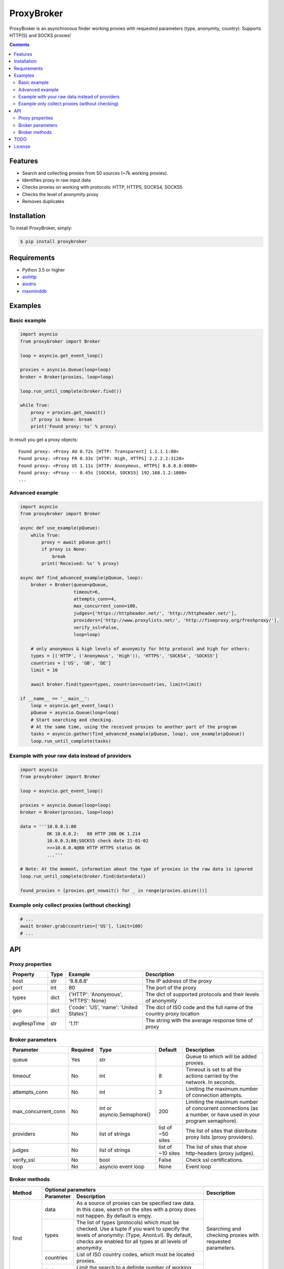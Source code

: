 ProxyBroker
===========
.. image:: https://img.shields.io/pypi/v/proxybroker.svg
    :target: https://pypi.python.org/pypi/proxybroker/
.. image:: https://img.shields.io/pypi/pyversions/proxybroker.svg
    :target: https://pypi.python.org/pypi/proxybroker/
.. image:: https://img.shields.io/travis/constverum/ProxyBroker.svg
    :target: https://travis-ci.org/constverum/ProxyBroker
.. image:: https://img.shields.io/pypi/wheel/proxybroker.svg
    :target: https://pypi.python.org/pypi/proxybroker/
.. image:: https://img.shields.io/pypi/dm/proxybroker.svg
    :target: https://pypi.python.org/pypi/proxybroker/
.. image:: https://img.shields.io/pypi/l/proxybroker.svg
    :target: https://pypi.python.org/pypi/proxybroker/


ProxyBroker is an asynchronous finder working proxies with requested parameters (type, anonymity, country). Supports HTTP(S) and SOCKS proxies!

.. image:: https://raw.githubusercontent.com/constverum/ProxyBroker/master/proxybroker/data/example.gif

.. contents::
   :depth: 3

Features
--------

* Search and collecting proxies from 50 sources (~7k working proxies).
* Identifies proxy in raw input data
* Checks proxies on working with protocols: HTTP, HTTPS, SOCKS4, SOCKS5
* Checks the level of anonymity proxy
* Removes duplicates


Installation
------------

To install ProxyBroker, simply:

.. code-block:: bash

    $ pip install proxybroker


Requirements
------------

* Python 3.5 or higher
* `aiohttp <https://pypi.python.org/pypi/aiohttp>`_
* `aiodns <https://pypi.python.org/pypi/aiodns>`_
* `maxminddb <https://pypi.python.org/pypi/maxminddb>`_


Examples
--------

Basic example
"""""""""""""

.. code-block:: python

    import asyncio
    from proxybroker import Broker

    loop = asyncio.get_event_loop()

    proxies = asyncio.Queue(loop=loop)
    broker = Broker(proxies, loop=loop)

    loop.run_until_complete(broker.find())

    while True:
        proxy = proxies.get_nowait()
        if proxy is None: break
        print('Found proxy: %s' % proxy)

In result you get a proxy objects::

    Found proxy: <Proxy AU 0.72s [HTTP: Transparent] 1.1.1.1:80>
    Found proxy: <Proxy FR 0.33s [HTTP: High, HTTPS] 2.2.2.2:3128>
    Found proxy: <Proxy US 1.11s [HTTP: Anonymous, HTTPS] 8.8.8.8:8000>
    Found proxy: <Proxy -- 0.45s [SOCKS4, SOCKS5] 192.168.1.2:1080>
    ...


Advanced example
""""""""""""""""

.. code-block:: python

    import asyncio
    from proxybroker import Broker

    async def use_example(pQueue):
        while True:
            proxy = await pQueue.get()
            if proxy is None:
                break
            print('Received: %s' % proxy)

    async def find_advanced_example(pQueue, loop):
        broker = Broker(queue=pQueue,
                        timeout=6,
                        attempts_conn=4,
                        max_concurrent_conn=100,
                        judges=['https://httpheader.net/', 'http://httpheader.net/'],
                        providers=['http://www.proxylists.net/', 'http://fineproxy.org/freshproxy/'],
                        verify_ssl=False,
                        loop=loop)

        # only anonymous & high levels of anonymity for http protocol and high for others:
        types = [('HTTP', ('Anonymous', 'High')), 'HTTPS', 'SOCKS4', 'SOCKS5']
        countries = ['US', 'GB', 'DE']
        limit = 10

        await broker.find(types=types, countries=countries, limit=limit)

    if __name__ == '__main__':
        loop = asyncio.get_event_loop()
        pQueue = asyncio.Queue(loop=loop)
        # Start searching and checking.
        # At the same time, using the received proxies to another part of the program
        tasks = asyncio.gather(find_advanced_example(pQueue, loop), use_example(pQueue))
        loop.run_until_complete(tasks)


Example with your raw data instead of providers
"""""""""""""""""""""""""""""""""""""""""""""""

.. code-block:: python

    import asyncio
    from proxybroker import Broker

    loop = asyncio.get_event_loop()

    proxies = asyncio.Queue(loop=loop)
    broker = Broker(proxies, loop=loop)

    data = '''10.0.0.1:80
              OK 10.0.0.2:   80 HTTP 200 OK 1.214
              10.0.0.3;80;SOCKS5 check date 21-01-02
              >>>10.0.0.4@80 HTTP HTTPS status OK
              ...'''

    # Note: At the moment, information about the type of proxies in the raw data is ignored
    loop.run_until_complete(broker.find(data=data))

    found_proxies = [proxies.get_nowait() for _ in range(proxies.qsize())]


Example only collect proxies (without checking)
"""""""""""""""""""""""""""""""""""""""""""""""

.. code-block:: python

    # ...
    await broker.grab(countries=['US'], limit=100)
    # ...


API
---


Proxy properties
""""""""""""""""
.. table::

    +------------+------+-----------------------------------------+----------------------------------------------------------------------+
    |Property    | Type | Example                                 | Description                                                          |
    +============+======+=========================================+======================================================================+
    |host        | str  | '8.8.8.8'                               | The IP address of the proxy                                          |
    +------------+------+-----------------------------------------+----------------------------------------------------------------------+
    |port        | int  | 80                                      | The port of the proxy                                                |
    +------------+------+-----------------------------------------+----------------------------------------------------------------------+
    |types       | dict | {'HTTP': 'Anonymous', 'HTTPS': None}    | The dict of supported protocols and their levels of anonymity        |
    +------------+------+-----------------------------------------+----------------------------------------------------------------------+
    |geo         | dict | {'code': 'US', 'name': 'United States'} | The dict of ISO code and the full name of the country proxy location |
    +------------+------+-----------------------------------------+----------------------------------------------------------------------+
    |avgRespTime | str  | '1.11'                                  | The string with the average response time of proxy                   |
    +------------+------+-----------------------------------------+----------------------------------------------------------------------+


Broker parameters
"""""""""""""""""
.. table::

    +--------------------+----------+----------------------------+-------------------+--------------------------------------------------------------------------------------------------------------+
    | Parameter          | Required | Type                       | Default           | Description                                                                                                  |
    +====================+==========+============================+===================+==============================================================================================================+
    | queue              + Yes      | str                        |                   | Queue to which will be added proxies.                                                                        |
    +--------------------+----------+----------------------------+-------------------+--------------------------------------------------------------------------------------------------------------+
    | timeout            + No       | int                        | 8                 | Timeout is set to all the actions carried by the network. In seconds.                                        |
    +--------------------+----------+----------------------------+-------------------+--------------------------------------------------------------------------------------------------------------+
    | attempts_conn      | No       | int                        | 3                 | Limiting the maximum number of connection attempts.                                                          |
    +--------------------+----------+----------------------------+-------------------+--------------------------------------------------------------------------------------------------------------+
    |max_concurrent_conn | No       | int or asyncio.Semaphore() | 200               | Limiting the maximum number of concurrent connections (as a number, or have used in your program semaphore). |
    +--------------------+----------+----------------------------+-------------------+--------------------------------------------------------------------------------------------------------------+
    | providers          | No       | list of strings            | list of ~50 sites | The list of sites that distribute proxy lists (proxy providers).                                             |
    +--------------------+----------+----------------------------+-------------------+--------------------------------------------------------------------------------------------------------------+
    | judges             | No       | list of strings            | list of ~10 sites | The list of sites that show http-headers (proxy judges).                                                     |
    +--------------------+----------+----------------------------+-------------------+--------------------------------------------------------------------------------------------------------------+
    | verify_ssl         | No       | bool                       | False             | Check ssl certifications.                                                                                    |
    +--------------------+----------+----------------------------+-------------------+--------------------------------------------------------------------------------------------------------------+
    | loop               | No       | asyncio event loop         | None              | Event loop                                                                                                   |
    +--------------------+----------+----------------------------+-------------------+--------------------------------------------------------------------------------------------------------------+


Broker methods
""""""""""""""
.. table::

    +-----------------+---------------------------------------------------------------------------------------------------+--------------------------------------------------------------------------+
    | Method          | Optional parameters                                                                               | Description                                                              |
    |                 +-------------+-------------------------------------------------------------------------------------+                                                                          |
    |                 | Parameter   | Description                                                                         |                                                                          |
    +=================+=============+=====================================================================================+==========================================================================+
    | find            | data        | As a source of proxies can be specified raw data. In this case,                     | Searching and checking proxies with requested parameters.                |
    |                 |             | search on the sites with a proxy does not happen. By default is empy.               |                                                                          |
    |                 +-------------+-------------------------------------------------------------------------------------+                                                                          |
    |                 | types       | The list of types (protocols) which must be checked.                                |                                                                          |
    |                 |             | Use a tuple if you want to specify the levels of anonymity: (Type, AnonLvl).        |                                                                          |
    |                 |             | By default, checks are enabled for all types at all levels of anonymity.            |                                                                          |
    |                 +-------------+-------------------------------------------------------------------------------------+                                                                          |
    |                 | countries   | List of ISO country codes, which must be located proxies.                           |                                                                          |
    |                 +-------------+-------------------------------------------------------------------------------------+                                                                          |
    |                 | limit       | Limit the search to a definite number of working proxies.                           |                                                                          |
    +-----------------+-------------+-------------------------------------------------------------------------------------+--------------------------------------------------------------------------+
    | grab            | countries   | List of ISO country codes, which must be located proxies.                           |  Only searching the proxies without checking their working.              |
    |                 +-------------+-------------------------------------------------------------------------------------+                                                                          |
    |                 | limit       | Limit the search to a definite number of working proxies.                           |                                                                          |
    +-----------------+-------------+-------------------------------------------------------------------------------------+--------------------------------------------------------------------------+
    | show_stats      | full        | If is False (by default) - will show a short version of stats (without proxieslog), | Limiting the maximum number of connection attempts.                      |
    |                 |             | if is True - show full version of stats (with proxies log).                         |                                                                          |
    +-----------------+-------------+-------------------------------------------------------------------------------------+--------------------------------------------------------------------------+


TODO
----

* Check the ping, response time and speed of data transfer
* Check on work with the Cookies/Referrer/POST
* Check site access (Google, Twitter, etc)
* Check proxy on spam. Search proxy ip in spam databases (DNSBL)
* Information about uptime
* Checksum of data returned
* Support for proxy authentication
* Finding outgoing IP for cascading proxy
* The ability to send mail. Check on open 25 port (SMTP)
* The ability to specify the address of the proxy without port (try to connect on defaulted ports)
* The ability to save working proxies to a file (text/json/xml)


License
-------

Licensed under the Apache License, Version 2.0

*This product includes GeoLite2 data created by MaxMind, available from* `http://www.maxmind.com <http://www.maxmind.com>`_.
